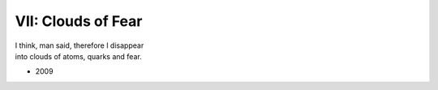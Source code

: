 -------------------
VII: Clouds of Fear
-------------------

| I think, man said, therefore I disappear
| into clouds of atoms, quarks and fear.

- 2009